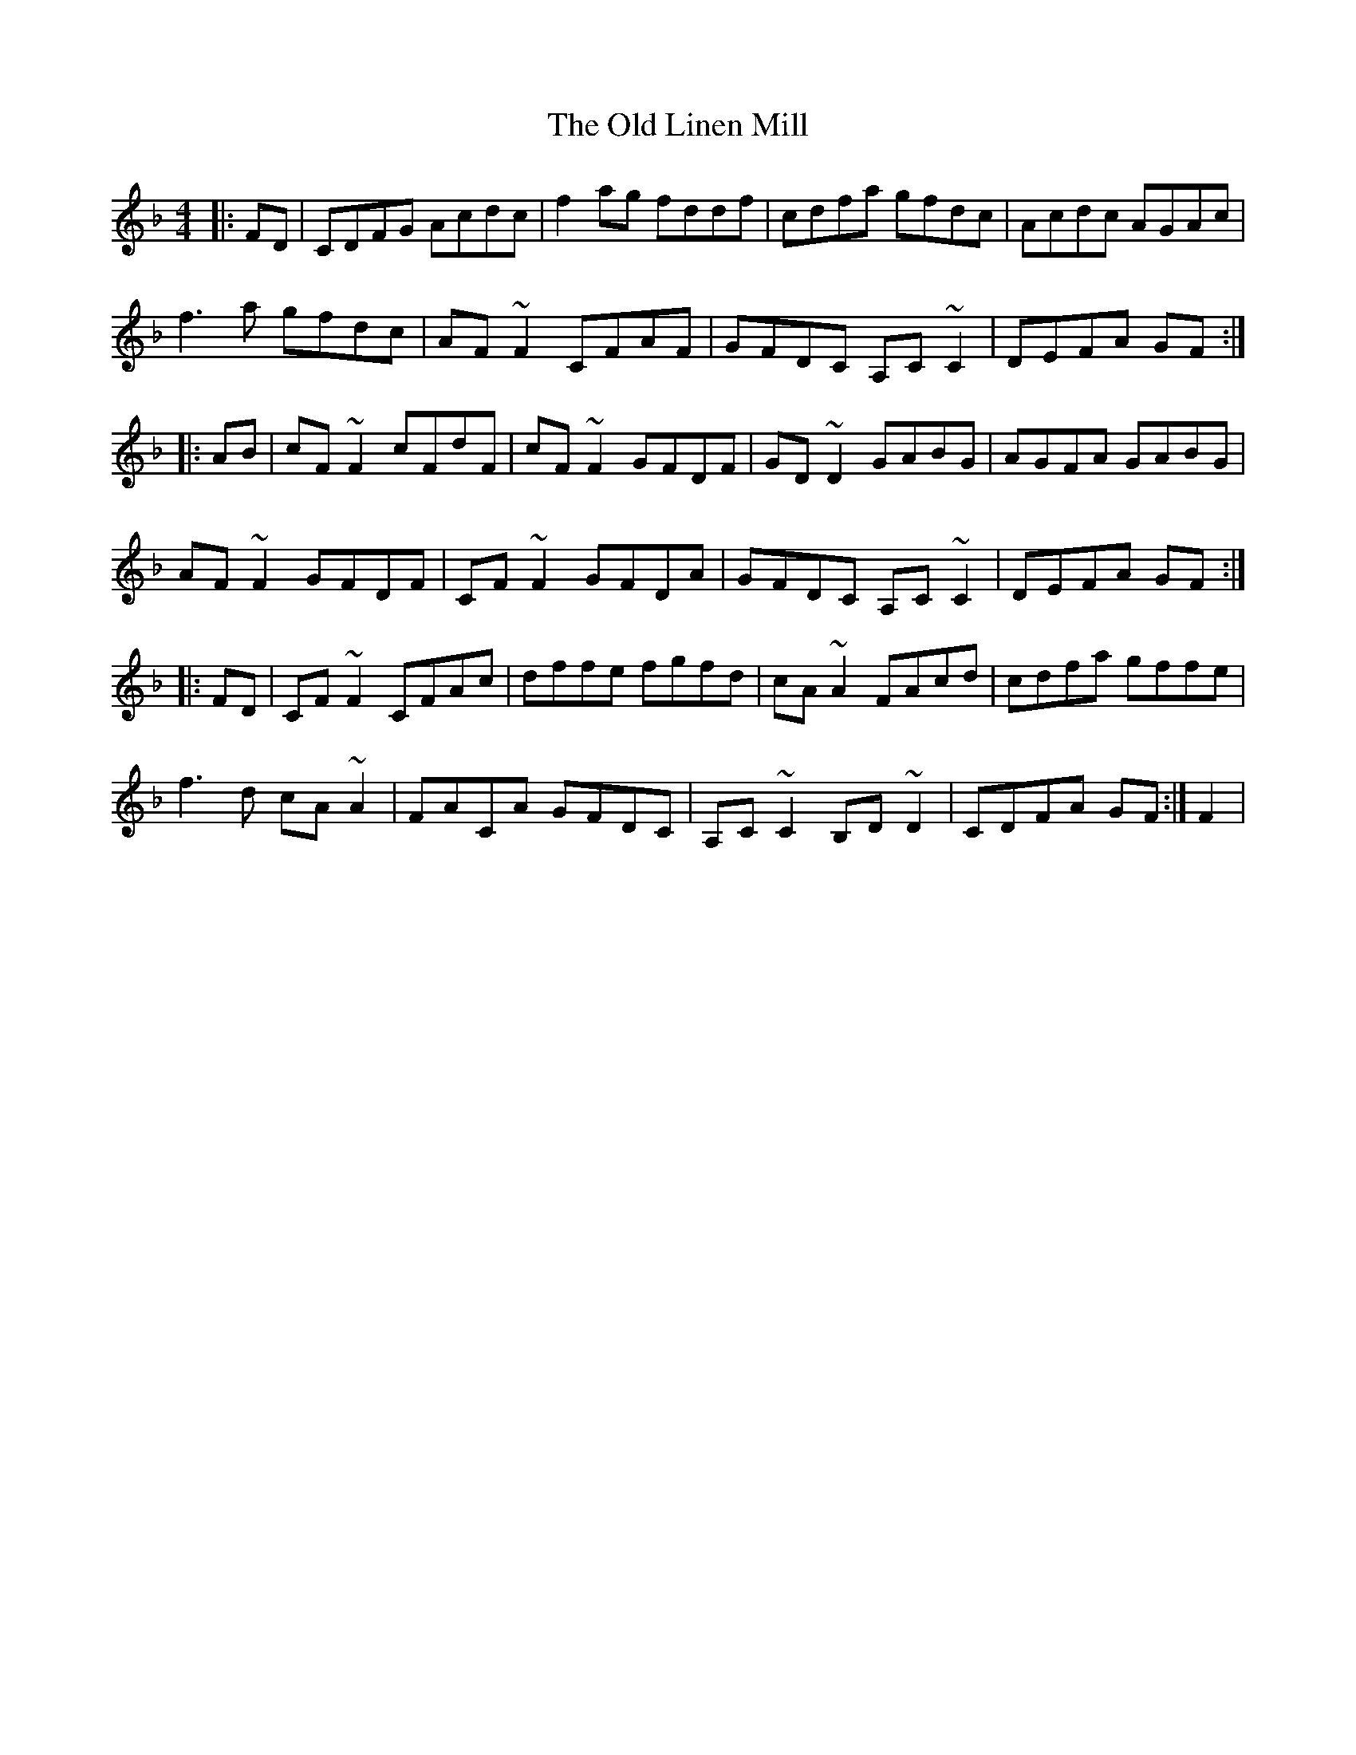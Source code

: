 X: 30269
T: Old Linen Mill, The
R: reel
M: 4/4
K: Fmajor
|:FD|CDFG Acdc|f2 ag fddf|cdfa gfdc|Acdc AGAc|
f3 a gfdc|AF ~F2 CFAF|GFDC A,C ~C2|DEFA GF:|
|:AB|cF ~F2 cFdF|cF ~F2 GFDF|GD ~D2 GABG|AGFA GABG|
AF ~F2 GFDF|CF ~F2 GFDA|GFDC A,C ~C2|DEFA GF:|
|:FD|CF ~F2 CFAc|dffe fgfd|cA ~A2 FAcd|cdfa gffe|
f3 d cA ~A2|FACA GFDC|A,C ~C2 B,D ~D2|CDFA GF:|F2|


